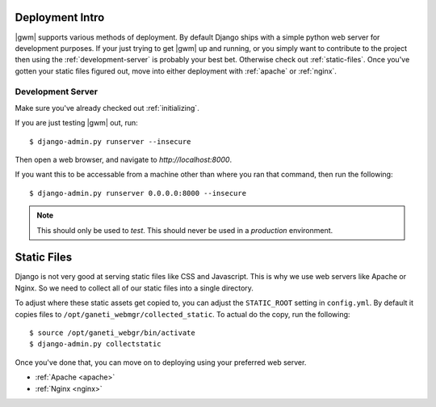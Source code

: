 .. _deployment:

================
Deployment Intro
================

|gwm| supports various methods of deployment. By default Django ships with a
simple python web server for development purposes. If your just trying to get
|gwm| up and running, or you simply want to contribute to the project then using
the :ref:`development-server` is probably your best bet. Otherwise check out
:ref:`static-files`. Once you've gotten your static files figured out, move into
either deployment with :ref:`apache` or :ref:`nginx`.

.. _development-server:

Development Server
------------------

Make sure you've already checked out :ref:`initializing`.

If you are just testing |gwm| out, run::

    $ django-admin.py runserver --insecure

Then open a web browser, and navigate to `http://localhost:8000`.

If you want this to be accessable from a machine other than where you ran that
command, then run the following::

    $ django-admin.py runserver 0.0.0.0:8000 --insecure

.. Note:: This should only be used to *test*. This should never be used in a
          *production* environment.


.. _static-files:

============
Static Files
============

Django is not very good at serving static files like CSS and Javascript.
This is why we use web servers like Apache or Nginx. So we need to collect all
of our static files into a single directory.

To adjust where these static assets get copied to, you can adjust the
``STATIC_ROOT`` setting in ``config.yml``. By default it copies files to
``/opt/ganeti_webmgr/collected_static``. To actual do the copy, run the following::

    $ source /opt/ganeti_webgr/bin/activate
    $ django-admin.py collectstatic

Once you've done that, you can move on to deploying using your preferred web server.

* :ref:`Apache <apache>`
* :ref:`Nginx <nginx>`
